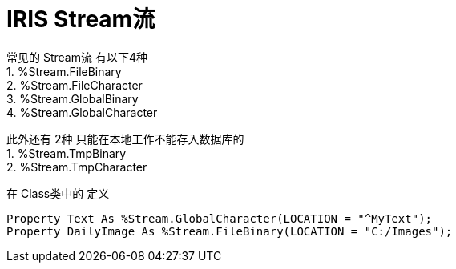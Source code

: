 
= IRIS Stream流 +

常见的 Stream流 有以下4种 +
1. %Stream.FileBinary +
2. %Stream.FileCharacter +
3. %Stream.GlobalBinary +
4. %Stream.GlobalCharacter +

此外还有 2种 只能在本地工作不能存入数据库的 +
1. %Stream.TmpBinary +
2. %Stream.TmpCharacter +

在 Class类中的 定义 +
----
Property Text As %Stream.GlobalCharacter(LOCATION = "^MyText");
Property DailyImage As %Stream.FileBinary(LOCATION = "C:/Images");
----
